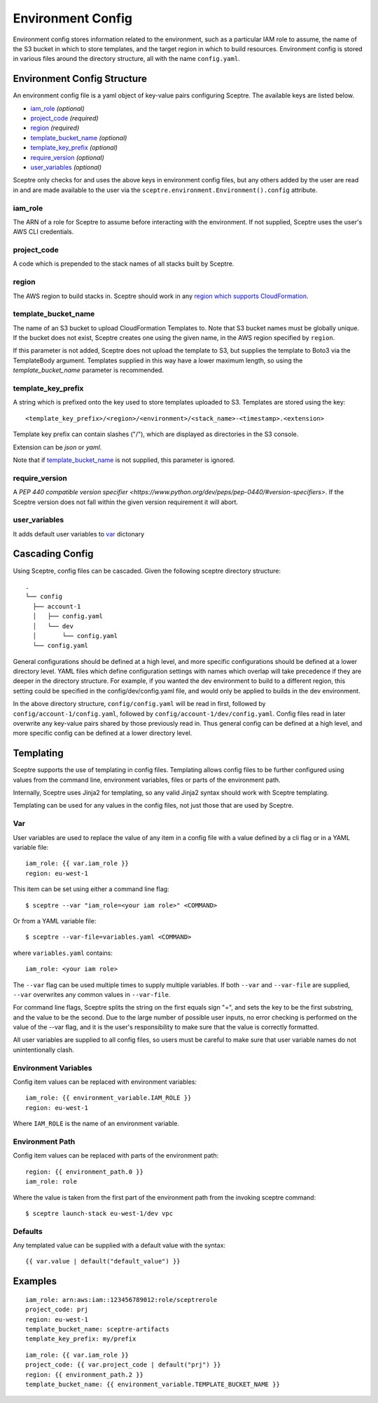 .. highlight:: shell

==================
Environment Config
==================

Environment config stores information related to the environment, such as a particular IAM role to assume, the name of the S3 bucket in which to store templates, and the target region in which to build resources. Environment config is stored in various files around the directory structure, all with the name ``config.yaml``.

Environment Config Structure
----------------------------

An environment config file is a yaml object of key-value pairs configuring Sceptre. The available keys are listed below.

- `iam_role`_ *(optional)*

- `project_code`_ *(required)*

- `region`_ *(required)*

- `template_bucket_name`_ *(optional)*

- `template_key_prefix`_ *(optional)*

- `require_version`_ *(optional)*

- `user_variables`_ *(optional)*

Sceptre only checks for and uses the above keys in environment config files, but any others added by the user are read in and are made available to the user via the ``sceptre.environment.Environment().config`` attribute.


iam_role
````````

The ARN of a role for Sceptre to assume before interacting with the environment. If not supplied, Sceptre uses the user's AWS CLI credentials.

project_code
````````````

A code which is prepended to the stack names of all stacks built by Sceptre.

.. _cascading_config:

region
``````

The AWS region to build stacks in. Sceptre should work in any `region which supports CloudFormation <http://docs.aws.amazon.com/general/latest/gr/rande.html#cfn_region>`_.

template_bucket_name
````````````````````

The name of an S3 bucket to upload CloudFormation Templates to. Note that S3 bucket names must be globally unique. If the bucket does not exist, Sceptre creates one using the given name, in the AWS region specified by ``region``.

If this parameter is not added, Sceptre does not upload the template to S3, but supplies the template to Boto3 via the TemplateBody argument. Templates supplied in this way have a lower maximum length, so using the `template_bucket_name` parameter is recommended.

template_key_prefix
````````````````````

A string which is prefixed onto the key used to store templates uploaded to S3. Templates are stored using the key::

  <template_key_prefix>/<region>/<environment>/<stack_name>-<timestamp>.<extension>

Template key prefix can contain slashes ("/"), which are displayed as directories in the S3 console.

Extension can be `json` or `yaml`.

Note that if `template_bucket_name`_ is not supplied, this parameter is ignored.

require_version
```````````````

A `PEP 440 compatible version specifier <https://www.python.org/dev/peps/pep-0440/#version-specifiers>`. If the Sceptre version does not fall within the given version requirement it will abort.

user_variables
``````````````

It adds default user variables to `var`_ dictonary 

Cascading Config
----------------

Using Sceptre, config files can be cascaded. Given the following sceptre directory structure::

  .
  └── config
    ├── account-1
    │   ├── config.yaml
    │   └── dev
    │       └── config.yaml
    └── config.yaml

General configurations should be defined at a high level, and more specific configurations should be defined at a lower directory level. YAML files which define configuration settings with names which overlap will take precedence if they are deeper in the directory structure. For example, if you wanted the dev environment to build to a different region, this setting could be specified in the config/dev/config.yaml file, and would only be applied to builds in the dev environment.

In the above directory structure, ``config/config.yaml`` will be read in first, followed by ``config/account-1/config.yaml``, followed by ``config/account-1/dev/config.yaml``. Config files read in later overwrite any key-value pairs shared by those previously read in. Thus general config can be defined at a high level, and more specific config can be defined at a lower directory level.

.. _templating:

Templating
----------

Sceptre supports the use of templating in config files. Templating allows config files to be further configured using values from the command line, environment variables, files or parts of the environment path.

Internally, Sceptre uses Jinja2 for templating, so any valid Jinja2 syntax should work with Sceptre templating.

Templating can be used for any values in the config files, not just those that are used by Sceptre.


Var
```

User variables are used to replace the value of any item in a config file with a value defined by a cli flag or in a YAML variable file::

  iam_role: {{ var.iam_role }}
  region: eu-west-1

This item can be set using either a command line flag::

  $ sceptre --var "iam_role=<your iam role>" <COMMAND>

Or from a YAML variable file::

  $ sceptre --var-file=variables.yaml <COMMAND>

where ``variables.yaml`` contains::

  iam_role: <your iam role>

The ``--var`` flag can be used multiple times to supply multiple variables. If both ``--var`` and ``--var-file`` are supplied, ``--var`` overwrites any common values in ``--var-file``.

For command line flags, Sceptre splits the string on the first equals sign "=", and sets the key to be the first substring, and the value to be the second. Due to the large number of possible user inputs, no error checking is performed on the value of the --var flag, and it is the user's responsibility to make sure that the value is correctly formatted.

All user variables are supplied to all config files, so users must be careful to make sure that user variable names do not unintentionally clash.


Environment Variables
`````````````````````

Config item values can be replaced with environment variables::

  iam_role: {{ environment_variable.IAM_ROLE }}
  region: eu-west-1

Where ``IAM_ROLE`` is the name of an environment variable.


Environment Path
````````````````

Config item values can be replaced with parts of the environment path::

  region: {{ environment_path.0 }}
  iam_role: role

Where the value is taken from the first part of the environment path from the invoking sceptre command::

  $ sceptre launch-stack eu-west-1/dev vpc


Defaults
````````

Any templated value can be supplied with a default value with the syntax::

  {{ var.value | default("default_value") }}


Examples
--------

::

  iam_role: arn:aws:iam::123456789012:role/sceptrerole
  project_code: prj
  region: eu-west-1
  template_bucket_name: sceptre-artifacts
  template_key_prefix: my/prefix


::

  iam_role: {{ var.iam_role }}
  project_code: {{ var.project_code | default("prj") }}
  region: {{ environment_path.2 }}
  template_bucket_name: {{ environment_variable.TEMPLATE_BUCKET_NAME }}
